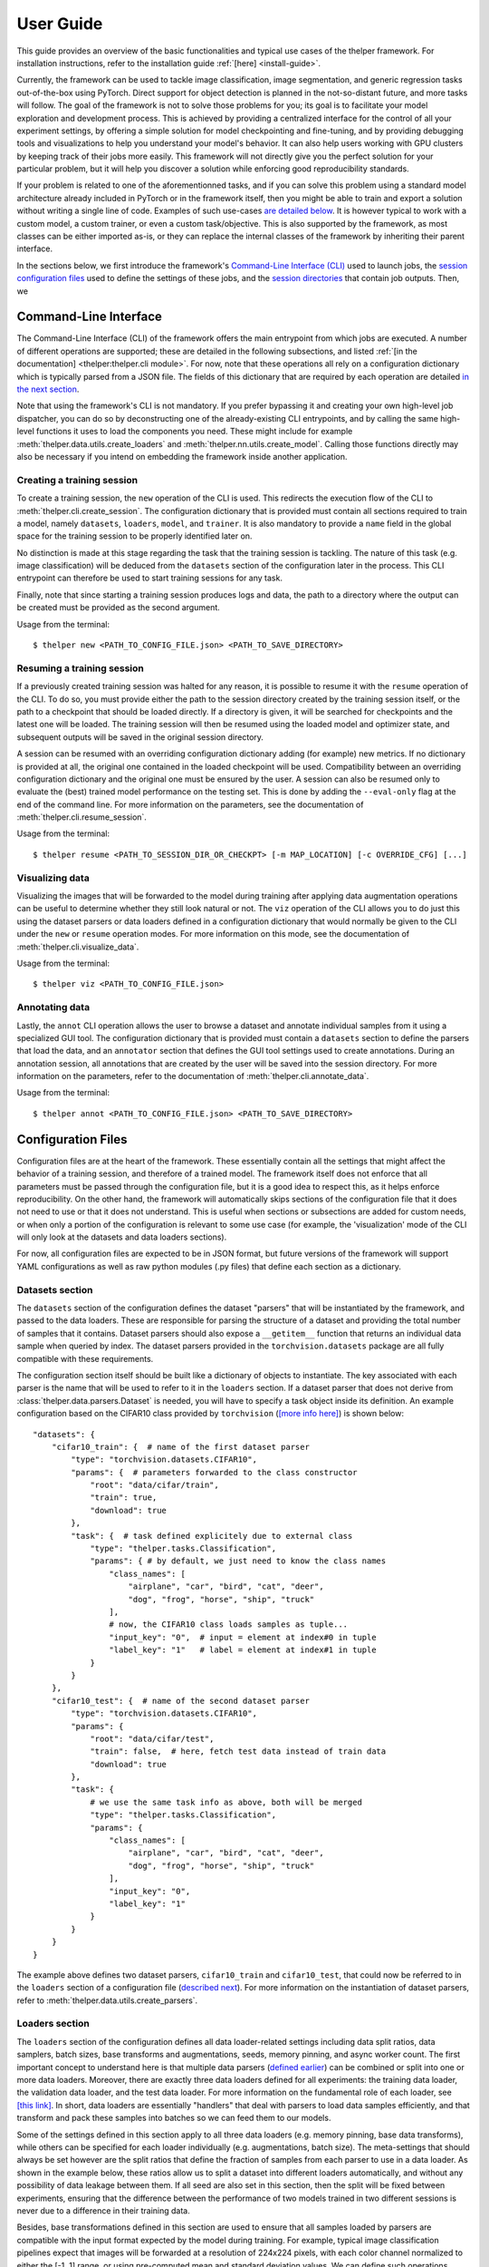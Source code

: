 .. _user-guide:

==========
User Guide
==========

This guide provides an overview of the basic functionalities and typical use cases of the thelper
framework. For installation instructions, refer to the installation guide :ref:`[here] <install-guide>`.

Currently, the framework can be used to tackle image classification, image segmentation, and generic
regression tasks out-of-the-box using PyTorch. Direct support for object detection is planned in the
not-so-distant future, and more tasks will follow. The goal of the framework is not to solve those
problems for you; its goal is to facilitate your model exploration and development process. This is
achieved by providing a centralized interface for the control of all your experiment settings, by
offering a simple solution for model checkpointing and fine-tuning, and by providing debugging tools
and visualizations to help you understand your model's behavior. It can also help users working with
GPU clusters by keeping track of their jobs more easily. This framework will not directly give you the
perfect solution for your particular problem, but it will help you discover a solution while enforcing
good reproducibility standards.

If your problem is related to one of the aforementionned tasks, and if you can solve this problem using
a standard model architecture already included in PyTorch or in the framework itself, then you might be
able to train and export a solution without writing a single line of code. Examples of such use-cases
`are detailed below <#use-case-examples>`_. It is however typical to work with a custom model, a custom
trainer, or even a custom task/objective. This is also supported by the framework, as most classes can
be either imported as-is, or they can replace the internal classes of the framework by inheriting their
parent interface.

In the sections below, we first introduce the framework's `Command-Line Interface (CLI)
<#command-line-interface>`_ used to launch jobs, the `session configuration files <#configuration-files>`_
used to define the settings of these jobs, and the `session directories <#session-directories>`_ that
contain job outputs. Then, we 


Command-Line Interface
======================

The Command-Line Interface (CLI) of the framework offers the main entrypoint from which jobs are executed.
A number of different operations are supported; these are detailed in the following subsections, and
listed :ref:`[in the documentation] <thelper:thelper.cli module>`. For now, note that these operations
all rely on a configuration dictionary which is typically parsed from a JSON file. The fields of this
dictionary that are required by each operation are detailed `in the next section <#configuration-files>`_.

Note that using the framework's CLI is not mandatory. If you prefer bypassing it and creating your own
high-level job dispatcher, you can do so by deconstructing one of the already-existing CLI entrypoints,
and by calling the same high-level functions it uses to load the components you need. These might include
for example :meth:`thelper.data.utils.create_loaders` and :meth:`thelper.nn.utils.create_model`. Calling
those functions directly may also be necessary if you intend on embedding the framework inside another
application.


Creating a training session
---------------------------

To create a training session, the ``new`` operation of the CLI is used. This redirects the execution flow
of the CLI to :meth:`thelper.cli.create_session`. The configuration dictionary that is provided must
contain all sections required to train a model, namely ``datasets``, ``loaders``, ``model``, and
``trainer``. It is also mandatory to provide a ``name`` field in the global space for the training session
to be properly identified later on.

No distinction is made at this stage regarding the task that the training session is tackling. The nature
of this task (e.g. image classification) will be deduced from the ``datasets`` section of the configuration
later in the process. This CLI entrypoint can therefore be used to start training sessions for any task.

Finally, note that since starting a training session produces logs and data, the path to a directory where
the output can be created must be provided as the second argument.

Usage from the terminal::

  $ thelper new <PATH_TO_CONFIG_FILE.json> <PATH_TO_SAVE_DIRECTORY>


Resuming a training session
---------------------------

If a previously created training session was halted for any reason, it is possible to resume it with the
``resume`` operation of the CLI. To do so, you must provide either the path to the session directory
created by the training session itself, or the path to a checkpoint that should be loaded directly. If a
directory is given, it will be searched for checkpoints and the latest one will be loaded. The training
session will then be resumed using the loaded model and optimizer state, and subsequent outputs will be
saved in the original session directory.

A session can be resumed with an overriding configuration dictionary adding (for example) new metrics.
If no dictionary is provided at all, the original one contained in the loaded checkpoint will be used.
Compatibility between an overriding configuration dictionary and the original one must be ensured by the
user. A session can also be resumed only to evaluate the (best) trained model performance on the testing
set. This is done by adding the ``--eval-only`` flag at the end of the command line. For more information
on the parameters, see the documentation of :meth:`thelper.cli.resume_session`.

Usage from the terminal::

  $ thelper resume <PATH_TO_SESSION_DIR_OR_CHECKPT> [-m MAP_LOCATION] [-c OVERRIDE_CFG] [...]


Visualizing data
----------------

Visualizing the images that will be forwarded to the model during training after applying data
augmentation operations can be useful to determine whether they still look natural or not. The ``viz``
operation of the CLI allows you to do just this using the dataset parsers or data loaders defined in a
configuration dictionary that would normally be given to the CLI under the ``new`` or ``resume``
operation modes. For more information on this mode, see the documentation of
:meth:`thelper.cli.visualize_data`.

Usage from the terminal::

  $ thelper viz <PATH_TO_CONFIG_FILE.json>


Annotating data
---------------

Lastly, the ``annot`` CLI operation allows the user to browse a dataset and annotate individual
samples from it using a specialized GUI tool. The configuration dictionary that is provided must contain
a ``datasets`` section to define the parsers that load the data, and an ``annotator`` section that defines
the GUI tool settings used to create annotations. During an annotation session, all annotations that are
created by the user will be saved into the session directory. For more information on the parameters,
refer to the documentation of :meth:`thelper.cli.annotate_data`.

Usage from the terminal::

  $ thelper annot <PATH_TO_CONFIG_FILE.json> <PATH_TO_SAVE_DIRECTORY>


Configuration Files
===================

Configuration files are at the heart of the framework. These essentially contain all the settings that
might affect the behavior of a training session, and therefore of a trained model. The framework itself
does not enforce that all parameters must be passed through the configuration file, but it is a good
idea to respect this, as it helps enforce reproducibility. On the other hand, the framework will
automatically skips sections of the configuration file that it does not need to use or that it does not
understand. This is useful when sections or subsections are added for custom needs, or when only a portion
of the configuration is relevant to some use case (for example, the 'visualization' mode of the CLI will
only look at the datasets and data loaders sections).

For now, all configuration files are expected to be in JSON format, but future versions of the framework
will support YAML configurations as well as raw python modules (.py files) that define each section
as a dictionary.


Datasets section
----------------

The ``datasets`` section of the configuration defines the dataset "parsers" that will be instantiated by
the framework, and passed to the data loaders. These are responsible for parsing the structure of a
dataset and providing the total number of samples that it contains. Dataset parsers should also expose a
``__getitem__`` function that returns an individual data sample when queried by index. The dataset parsers
provided in the ``torchvision.datasets`` package are all fully compatible with these requirements.

The configuration section itself should be built like a dictionary of objects to instantiate. The key
associated with each parser is the name that will be used to refer to it in the ``loaders`` section. If
a dataset parser that does not derive from :class:`thelper.data.parsers.Dataset` is needed, you will have
to specify a task object inside its definition. An example configuration based on the CIFAR10 class
provided by ``torchvision`` (`[more info here]`__) is shown below::

    "datasets": {
        "cifar10_train": {  # name of the first dataset parser
            "type": "torchvision.datasets.CIFAR10",
            "params": {  # parameters forwarded to the class constructor
                "root": "data/cifar/train",
                "train": true,
                "download": true
            },
            "task": {  # task defined explicitely due to external class
                "type": "thelper.tasks.Classification",
                "params": { # by default, we just need to know the class names
                    "class_names": [
                        "airplane", "car", "bird", "cat", "deer",
                        "dog", "frog", "horse", "ship", "truck"
                    ],
                    # now, the CIFAR10 class loads samples as tuple...
                    "input_key": "0",  # input = element at index#0 in tuple
                    "label_key": "1"   # label = element at index#1 in tuple
                }
            }
        },
        "cifar10_test": {  # name of the second dataset parser
            "type": "torchvision.datasets.CIFAR10",
            "params": {
                "root": "data/cifar/test",
                "train": false,  # here, fetch test data instead of train data
                "download": true
            },
            "task": {
                # we use the same task info as above, both will be merged
                "type": "thelper.tasks.Classification",
                "params": {
                    "class_names": [
                        "airplane", "car", "bird", "cat", "deer",
                        "dog", "frog", "horse", "ship", "truck"
                    ],
                    "input_key": "0",
                    "label_key": "1"
                }
            }
        }
    }

.. __: https://pytorch.org/docs/stable/torchvision/datasets.html#torchvision.datasets.CIFAR10

The example above defines two dataset parsers, ``cifar10_train`` and ``cifar10_test``, that could now
be referred to in the ``loaders`` section of a configuration file (`described next <#loaders-section>`_).
For more information on the instantiation of dataset parsers, refer to
:meth:`thelper.data.utils.create_parsers`.


Loaders section
---------------

The ``loaders`` section of the configuration defines all data loader-related settings including data split
ratios, data samplers, batch sizes, base transforms and augmentations, seeds, memory pinning, and async
worker count. The first important concept to understand here is that multiple data parsers (`defined
earlier <#datasets-section>`_) can be combined or split into one or more data loaders. Moreover, there are
exactly three data loaders defined for all experiments: the training data loader, the validation data
loader, and the test data loader. For more information on the fundamental role of each loader, see
`[this link]`__. In short, data loaders are essentially "handlers" that deal with parsers to load data
samples efficiently, and that transform and pack these samples into batches so we can feed them to our
models.

.. __: https://towardsdatascience.com/train-validation-and-test-sets-72cb40cba9e7

Some of the settings defined in this section apply to all three data loaders (e.g. memory pinning, base
data transforms), while others can be specified for each loader individually (e.g. augmentations, batch
size). The meta-settings that should always be set however are the split ratios that define the fraction
of samples from each parser to use in a data loader. As shown in the example below, these ratios allow
us to split a dataset into different loaders automatically, and without any possibility of data leakage
between them. If all seed are also set in this section, then the split will be fixed between experiments,
ensuring that the difference between the performance of two models trained in two different sessions is
never due to a difference in their training data.

Besides, base transformations defined in this section are used to ensure that all samples loaded by
parsers are compatible with the input format expected by the model during training. For example, typical
image classification pipelines expect that images will be forwarded at a resolution of 224x224 pixels,
with each color channel normalized to either the [-1, 1] range, or using pre-computed mean and standard
deviation values. We can define such operations directly using the classes available in the
:mod:`thelper.transforms` module. This is also demonstrated in the example configuration below::

    # note: this example is in line with the ``datasets`` example given earlier
    "loaders": {
        "batch_size": 32,     # pack 32 images per minibatch
        "valid_seed": 0,  
        "test_seed": 0,       # fix all seeds for reproducible experiments
        "torch_seed": 0,      # (otherwise, random seed will be picked and printed in logs)
        "numpy_seed": 0,
        "random_seed": 0,
        "workers": 4,         # use 4 threads to load independent minibatches in parallel
        "base_transforms": [  # defines list of operations to apply to ALL loaded samples
            {   # first, normalize 8-bit images to the [-1, 1] range
                "operation": "thelper.transforms.NormalizeMinMax",
                "params": {
                    "min": [127, 127, 127],
                    "max": [255, 255, 255]
                }
            },
            {   # next, resize the CIFAR10 images to 224x224 for the model
                "operation": "thelper.transforms.Resize",
                "params": {
                    "dsize": [224, 224]
                }
            },
            {   # finally, transform the opencv/numpy arrays to torch.Tensor arrays
                "operation": "torchvision.transforms.ToTensor"
            }
        ],
        # we reserve 20% of the samples from the training data parser for validation
        "train_split": {
            "cifar10_train": 0.8
        },
        "valid_split": {
            "cifar10_train": 0.2
        },
        # we use 100% of the samples from the test data parser for testing
        "test_split": {
            "cifar10_test": 1.0
        }
    }

The example above prepares the CIFAR10 dataset for standard training using a 80%-20% training-validation
split, and keeps all the original CIFAR10 testing data for actual testing. All loaded samples will be
normalized and resized to fit the expected input resolution of a ResNet18 model, detailed in the next
subsection. This example however contains no data augmentation pipelines; refer to the `[relevant sections
further down] <#defining-a-data-augmentation-pipeline>`_ for actual usage examples. Similarly, no sampler
is used above to rebalance the classes; `[see here] <#using-a-data-sampler-to-rebalance-a-dataset>`_ for
a use case. Finally, for more information on other parameters that are not discussed here, refer to
the documentation of :meth:`thelper.data.utils.create_loaders`.


Model section
-------------

Section statement here @@@@@@


Trainer section
---------------

Section statement here @@@@@@


Annotator section
-----------------

Section statement here @@@@@@


Global parameters
-----------------

Section statement here @@@@@@



Session Directories
===================

Overview statement here @@@@@@


Checkpoints
-----------

Section statement here @@@@@@


Session logs
------------

Section statement here @@@@@@


Outputs (TensorboardX, metrics)
-------------------------------

Section statement here @@@@@@




Use Case Examples
=================

Image classification
--------------------

Section statement here @@@@@@


Image segmentation
------------------

Section statement here @@@@@@


Dataset/Loader visualization
----------------------------

Section statement here @@@@@@


Dataset annotation
------------------

Section statement here @@@@@@


Supporting a custom trainer
---------------------------

Section statement here @@@@@@


Supporting a custom task
------------------------

Section statement here @@@@@@


Defining a data augmentation pipeline
-------------------------------------

Section statement here @@@@@@


Using an external augmentation pipeline
---------------------------------------

Section statement here @@@@@@


Using a data sampler to rebalance a dataset
-------------------------------------------

Section statement here @@@@@@



